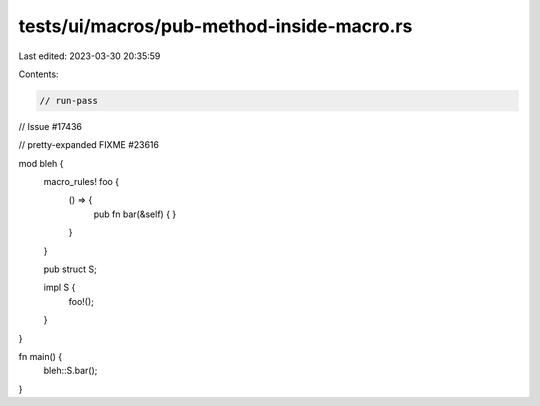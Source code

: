 tests/ui/macros/pub-method-inside-macro.rs
==========================================

Last edited: 2023-03-30 20:35:59

Contents:

.. code-block:: rs

    // run-pass
// Issue #17436

// pretty-expanded FIXME #23616

mod bleh {
    macro_rules! foo {
        () => {
            pub fn bar(&self) { }
        }
    }

    pub struct S;

    impl S {
        foo!();
    }
}

fn main() {
    bleh::S.bar();
}


